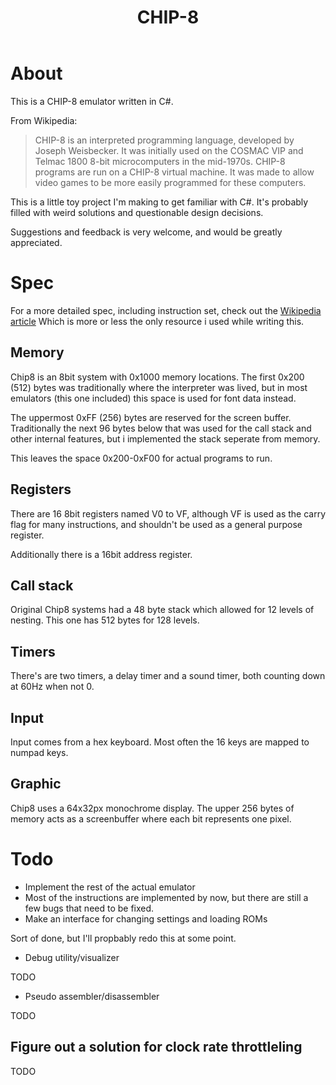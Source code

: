 #+TITLE: CHIP-8

* About
This is a CHIP-8 emulator written in C#.

From Wikipedia:
#+begin_quote
CHIP-8 is an interpreted programming language, developed by Joseph Weisbecker.
It was initially used on the COSMAC VIP and Telmac 1800 8-bit microcomputers in
the mid-1970s. CHIP-8 programs are run on a CHIP-8 virtual machine. It was made
to allow video games to be more easily programmed for these computers.
#+end_quote

This is a little toy project I'm making to get familiar with C#.
It's probably filled with weird solutions and questionable design
decisions.

Suggestions and feedback is very welcome, and would be greatly appreciated.


* Spec
For a more detailed spec, including instruction set, check out the [[https://en.wikipedia.org/wiki/CHIP-8#Virtual_machine_description][Wikipedia article]]
Which is more or less the only resource i used while writing this.

** Memory
Chip8 is an 8bit system with 0x1000 memory locations. The first 0x200 (512) bytes
was traditionally where the interpreter was lived, but in most emulators
(this one included) this space is used for font data instead.

The uppermost 0xFF (256) bytes are reserved for the screen buffer.
Traditionally the next 96 bytes below that was used for the call stack and other internal features, but i implemented the stack seperate from memory.

This leaves the space 0x200-0xF00 for actual programs to run.

** Registers
There are 16 8bit registers named V0 to VF, although VF is used as the carry flag for many instructions, and shouldn't be used as a general purpose register.

Additionally there is a 16bit address register.

** Call stack
Original Chip8 systems had a 48 byte stack which allowed for 12 levels of nesting.
This one has 512 bytes for 128 levels.

** Timers
There's are two timers, a delay timer and a sound timer, both counting down at 60Hz when not 0.

** Input
Input comes from a hex keyboard. Most often the 16 keys are mapped to numpad keys.

** Graphic
Chip8 uses a 64x32px monochrome display. The upper 256 bytes of memory acts as a screenbuffer where each bit represents one pixel.

* Todo

- Implement the rest of the actual emulator
- Most of the instructions are implemented by now, but there are still a few bugs that need to be fixed.
- Make an interface for changing settings and loading ROMs
Sort of done, but I'll propbably redo this at some point.
- Debug utility/visualizer
TODO
- Pseudo assembler/disassembler
TODO
** Figure out a solution for clock rate throttleling
TODO
